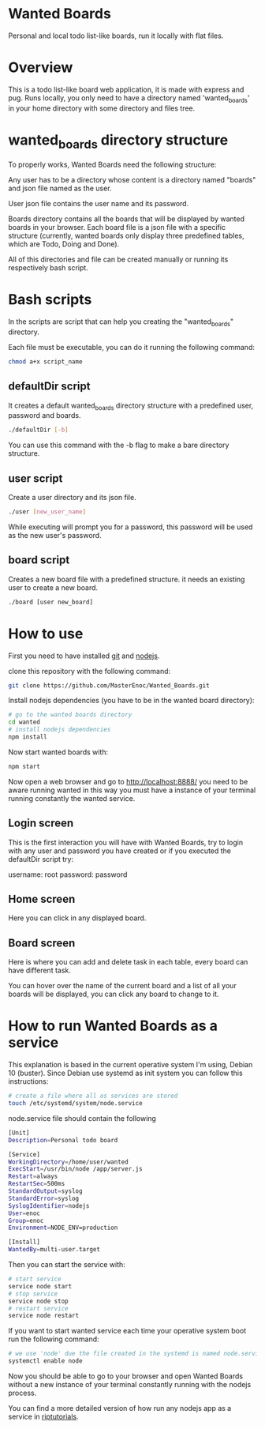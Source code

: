 * Wanted Boards
Personal and local todo list-like boards, run it locally with flat
files.

* Overview
This is a todo list-like board web application, it is made with
express and pug. Runs locally, you only need to have a directory named
'wanted_boards' in your home directory with some directory and files
tree.

* wanted_boards directory structure
To properly works, Wanted Boards need the following structure:

[[./img/dirTree.png]]

Any user has to be a directory whose content is a directory named
"boards" and json file named as the user.

User json file contains the user name and its password.

Boards directory contains all the boards that will be displayed by
wanted boards in your browser. Each board file is a json file with a
specific structure (currently, wanted boards only display three
predefined tables, which are Todo, Doing and Done).

All of this directories and file can be created manually or running
its respectively bash script.

* Bash scripts
In the scripts are script that can help you creating the
"wanted_boards" directory.

Each file must be executable, you can do it running the following
command:

#+BEGIN_SRC bash
    chmod a+x script_name
#+END_SRC

** defaultDir script
It creates a default wanted_boards directory structure with a
predefined user, password and boards.

#+BEGIN_SRC bash
    ./defaultDir [-b]
#+END_SRC

You can use this command with the -b flag to make a bare directory structure.

** user script
Create a user directory and its json file.

#+BEGIN_SRC bash
    ./user [new_user_name]
#+END_SRC

While executing will prompt you for a password, this password will be
used as the new user's password.

** board script
Creates a new board file with a predefined structure. it needs an
existing user to create a new board.

#+BEGIN_SRC bash
    ./board [user new_board]
#+END_SRC

* How to use
First you need to have installed [[https://git-scm.com/][git]] and [[https://nodejs.org/en/][nodejs]].

clone this repository with the following command:
#+BEGIN_SRC bash
    git clone https://github.com/MasterEnoc/Wanted_Boards.git
#+END_SRC

Install nodejs dependencies (you have to be in the wanted board directory):

#+BEGIN_SRC bash
    # go to the wanted boards directory
    cd wanted
    # install nodejs dependencies
    npm install
#+END_SRC

Now start wanted boards with:
#+BEGIN_SRC bash
    npm start
#+END_SRC

Now open a web browser and go to http://localhost:8888/ you need to be
aware running wanted in this way you must have a instance of your
terminal running constantly the wanted service.

** Login screen
This is the first interaction you will have with Wanted Boards, try to
login with any user and password you have created or if you executed
the defaultDir script try:

username: root
password: password

[[./img/login_screen.png]]

** Home screen
Here you can click in any displayed board.

[[./img/home_screen.png]]

** Board screen
Here is where you can add and delete task in each table, every board
can have different task.

You can hover over the name of the current board and a list of all
your boards will be displayed, you can click any board to change to it.

[[./img/board_screen.png]]

* How to run Wanted Boards as a service
This explanation is based in the current operative system I'm using,
Debian 10 (buster). Since Debian use systemd as init system you can
follow this instructions:

#+BEGIN_SRC bash
    # create a file where all os services are stored
    touch /etc/systemd/system/node.service
#+END_SRC

node.service file should contain the following
#+BEGIN_SRC bash
[Unit]
Description=Personal todo board

[Service]
WorkingDirectory=/home/user/wanted
ExecStart=/usr/bin/node /app/server.js
Restart=always
RestartSec=500ms
StandardOutput=syslog
StandardError=syslog
SyslogIdentifier=nodejs
User=enoc
Group=enoc
Environment=NODE_ENV=production

[Install]
WantedBy=multi-user.target
#+END_SRC

Then you can start the service with:
#+BEGIN_SRC bash
    # start service
    service node start
    # stop service
    service node stop
    # restart service
    service node restart
#+END_SRC

If you want to start wanted service each time your operative system
boot run the following command:

#+BEGIN_SRC bash
    # we use 'node' due the file created in the systemd is named node.service
    systemctl enable node
#+END_SRC

Now you should be able to go to your browser and open Wanted Boards
without a new instance of your terminal constantly running with the
nodejs process.

You can find a more detailed version of how run any nodejs app as a
service in [[https://riptutorial.com/node-js/topic/9258/running-node-js-as-a-service][riptutorials]].

